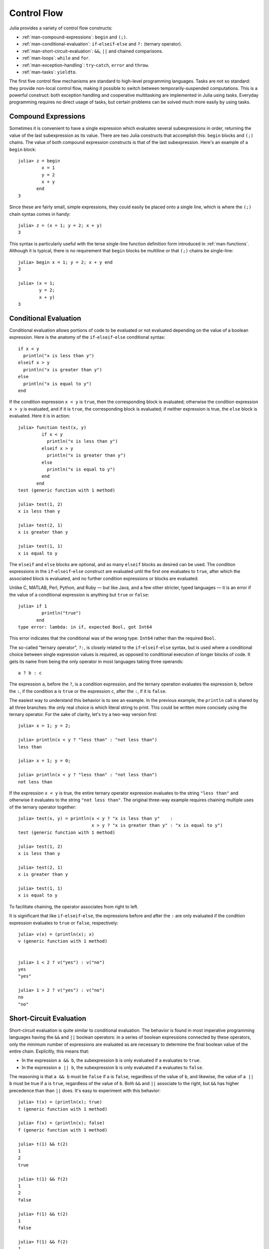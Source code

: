 .. _man-control-flow:

**************
 Control Flow
**************

Julia provides a variety of control flow constructs:

-  :ref:`man-compound-expressions`: ``begin`` and ``(;)``.
-  :ref:`man-conditional-evaluation`:
   ``if``-``elseif``-``else`` and ``?:`` (ternary operator).
-  :ref:`man-short-circuit-evaluation`:
   ``&&``, ``||`` and chained comparisons.
-  :ref:`man-loops`: ``while`` and ``for``.
-  :ref:`man-exception-handling`:
   ``try``-``catch``, ``error`` and ``throw``.
-  :ref:`man-tasks`: ``yieldto``.

The first five control flow mechanisms are standard to high-level
programming languages. Tasks are not so standard: they provide non-local
control flow, making it possible to switch between temporarily-suspended
computations. This is a powerful construct: both exception handling and
cooperative multitasking are implemented in Julia using tasks. Everyday
programming requires no direct usage of tasks, but certain problems can
be solved much more easily by using tasks.

.. _man-compound-expressions:

Compound Expressions
--------------------

Sometimes it is convenient to have a single expression which evaluates
several subexpressions in order, returning the value of the last
subexpression as its value. There are two Julia constructs that
accomplish this: ``begin`` blocks and ``(;)`` chains. The value of both
compound expression constructs is that of the last subexpression. Here's
an example of a ``begin`` block::

    julia> z = begin
             x = 1
             y = 2
             x + y
           end
    3

Since these are fairly small, simple expressions, they could easily be
placed onto a single line, which is where the ``(;)`` chain syntax comes
in handy::

    julia> z = (x = 1; y = 2; x + y)
    3

This syntax is particularly useful with the terse single-line function
definition form introduced in :ref:`man-functions`. Although it
is typical, there is no requirement that ``begin`` blocks be multiline
or that ``(;)`` chains be single-line::

    julia> begin x = 1; y = 2; x + y end
    3

    julia> (x = 1;
            y = 2;
            x + y)
    3

.. _man-conditional-evaluation:

Conditional Evaluation
----------------------

Conditional evaluation allows portions of code to be evaluated or not
evaluated depending on the value of a boolean expression. Here is the
anatomy of the ``if``-``elseif``-``else`` conditional syntax::

    if x < y
      println("x is less than y")
    elseif x > y
      println("x is greater than y")
    else
      println("x is equal to y")
    end

If the condition expression ``x < y`` is ``true``, then the corresponding block
is evaluated; otherwise the condition expression ``x > y`` is evaluated, and if
it is ``true``, the corresponding block is evaluated; if neither expression is
true, the ``else`` block is evaluated. Here it is in action::

    julia> function test(x, y)
             if x < y
               println("x is less than y")
             elseif x > y
               println("x is greater than y")
             else
               println("x is equal to y")
             end
           end
    test (generic function with 1 method)

    julia> test(1, 2)
    x is less than y

    julia> test(2, 1)
    x is greater than y

    julia> test(1, 1)
    x is equal to y

The ``elseif`` and ``else`` blocks are optional, and as many ``elseif``
blocks as desired can be used. The condition expressions in the
``if``-``elseif``-``else`` construct are evaluated until the first one
evaluates to ``true``, after which the associated block is evaluated,
and no further condition expressions or blocks are evaluated.

Unlike C, MATLAB, Perl, Python, and Ruby — but like Java, and a few
other stricter, typed languages — it is an error if the value of a
conditional expression is anything but ``true`` or ``false``::

    julia> if 1
             println("true")
           end
    type error: lambda: in if, expected Bool, got Int64

This error indicates that the conditional was of the wrong type:
``Int64`` rather than the required ``Bool``.

The so-called "ternary operator", ``?:``, is closely related to the
``if``-``elseif``-``else`` syntax, but is used where a conditional
choice between single expression values is required, as opposed to
conditional execution of longer blocks of code. It gets its name from
being the only operator in most languages taking three operands::

    a ? b : c

The expression ``a``, before the ``?``, is a condition expression, and
the ternary operation evaluates the expression ``b``, before the ``:``,
if the condition ``a`` is ``true`` or the expression ``c``, after the
``:``, if it is ``false``.

The easiest way to understand this behavior is to see an example. In the
previous example, the ``println`` call is shared by all three branches:
the only real choice is which literal string to print. This could be
written more concisely using the ternary operator. For the sake of
clarity, let's try a two-way version first::

    julia> x = 1; y = 2;

    julia> println(x < y ? "less than" : "not less than")
    less than

    julia> x = 1; y = 0;

    julia> println(x < y ? "less than" : "not less than")
    not less than

If the expression ``x < y`` is true, the entire ternary operator
expression evaluates to the string ``"less than"`` and otherwise it
evaluates to the string ``"not less than"``. The original three-way
example requires chaining multiple uses of the ternary operator
together::

    julia> test(x, y) = println(x < y ? "x is less than y"    :
                                x > y ? "x is greater than y" : "x is equal to y")
    test (generic function with 1 method)

    julia> test(1, 2)
    x is less than y

    julia> test(2, 1)
    x is greater than y

    julia> test(1, 1)
    x is equal to y

To facilitate chaining, the operator associates from right to left.

It is significant that like ``if``-``elseif``-``else``, the expressions
before and after the ``:`` are only evaluated if the condition
expression evaluates to ``true`` or ``false``, respectively::

    julia> v(x) = (println(x); x)
    v (generic function with 1 method)


    julia> 1 < 2 ? v("yes") : v("no")
    yes
    "yes"

    julia> 1 > 2 ? v("yes") : v("no")
    no
    "no"

.. _man-short-circuit-evaluation:

Short-Circuit Evaluation
------------------------

Short-circuit evaluation is quite similar to conditional evaluation. The
behavior is found in most imperative programming languages having the
``&&`` and ``||`` boolean operators: in a series of boolean expressions
connected by these operators, only the minimum number of expressions are
evaluated as are necessary to determine the final boolean value of the
entire chain. Explicitly, this means that:

-  In the expression ``a && b``, the subexpression ``b`` is only
   evaluated if ``a`` evaluates to ``true``.
-  In the expression ``a || b``, the subexpression ``b`` is only
   evaluated if ``a`` evaluates to ``false``.

The reasoning is that ``a && b`` must be ``false`` if ``a`` is
``false``, regardless of the value of ``b``, and likewise, the value of
``a || b`` must be true if ``a`` is ``true``, regardless of the value of
``b``. Both ``&&`` and ``||`` associate to the right, but ``&&`` has
higher precedence than than ``||`` does. It's easy to experiment with
this behavior::

    julia> t(x) = (println(x); true)
    t (generic function with 1 method)

    julia> f(x) = (println(x); false)
    f (generic function with 1 method)

    julia> t(1) && t(2)
    1
    2
    true

    julia> t(1) && f(2)
    1
    2
    false

    julia> f(1) && t(2)
    1
    false

    julia> f(1) && f(2)
    1
    false

    julia> t(1) || t(2)
    1
    true

    julia> t(1) || f(2)
    1
    true

    julia> f(1) || t(2)
    1
    2
    true

    julia> f(1) || f(2)
    1
    2
    false

You can easily experiment in the same way with the associativity and
precedence of various combinations of ``&&`` and ``||`` operators.

Boolean operations *without* short-circuit evaluation can be done with the
bitwise boolean operators introduced in :ref:`man-mathematical-operations`:
``&`` and ``|``. These are normal functions, which happen to support
infix operator syntax, but always evaluate their arguments::

    julia> f(1) & t(2)
    1
    2
    false

    julia> t(1) | t(2)
    1
    2
    true

Just like condition expressions used in ``if``, ``elseif`` or the
ternary operator, the operands of ``&&`` or ``||`` must be boolean
values (``true`` or ``false``). Using a non-boolean value is an error::

    julia> 1 && 2
    type error: lambda: in if, expected Bool, got Int64

.. _man-loops:

Repeated Evaluation: Loops
--------------------------

There are two constructs for repeated evaluation of expressions: the
``while`` loop and the ``for`` loop. Here is an example of a ``while``
loop::

    julia> i = 1;

    julia> while i <= 5
             println(i)
             i += 1
           end
    1
    2
    3
    4
    5

The ``while`` loop evaluates the condition expression (``i < n`` in this
case), and as long it remains ``true``, keeps also evaluating the body
of the ``while`` loop. If the condition expression is ``false`` when the
``while`` loop is first reached, the body is never evaluated.

The ``for`` loop makes common repeated evaluation idioms easier to
write. Since counting up and down like the above ``while`` loop does is
so common, it can be expressed more concisely with a ``for`` loop::

    julia> for i = 1:5
             println(i)
           end
    1
    2
    3
    4
    5

Here the ``1:5`` is a ``Range`` object, representing the sequence of
numbers 1, 2, 3, 4, 5. The ``for`` loop iterates through these values,
assigning each one in turn to the variable ``i``. One rather important
distinction between the previous ``while`` loop form and the ``for``
loop form is the scope during which the variable is visible. If the
variable ``i`` has not been introduced in an other scope, in the ``for``
loop form, it is visible only inside of the ``for`` loop, and not
afterwards. You'll either need a new interactive session instance or a
different variable name to test this::

    julia> for j = 1:5
             println(j)
           end
    1
    2
    3
    4
    5

    julia> j
    j not defined

See :ref:`man-variables-and-scoping` for a detailed
explanation of variable scope and how it works in Julia.

In general, the ``for`` loop construct can iterate over any container.
In these cases, the alternative (but fully equivalent) keyword ``in`` is
typically used instead of ``=``, since it makes the code read more
clearly::

    julia> for i in [1,4,0]
             println(i)
           end
    1
    4
    0

    julia> for s in ["foo","bar","baz"]
             println(s)
           end
    foo
    bar
    baz

Various types of iterable containers will be introduced and discussed in
later sections of the manual (see, e.g., :ref:`man-arrays`).

It is sometimes convenient to terminate the repetition of a ``while``
before the test condition is falsified or stop iterating in a ``for``
loop before the end of the iterable object is reached. This can be
accomplished with the ``break`` keyword::

    julia> i = 1;

    julia> while true
             println(i)
             if i >= 5
               break
             end
             i += 1
           end
    1
    2
    3
    4
    5

    julia> for i = 1:1000
             println(i)
             if i >= 5
               break
             end
           end
    1
    2
    3
    4
    5

The above ``while`` loop would never terminate on its own, and the
``for`` loop would iterate up to 1000. These loops are both exited early
by using the ``break`` keyword.

In other circumstances, it is handy to be able to stop an iteration and
move on to the next one immediately. The ``continue`` keyword
accomplishes this::

    julia> for i = 1:10
             if i % 3 != 0
               continue
             end
             println(i)
           end
    3
    6
    9

This is a somewhat contrived example since we could produce the same
behavior more clearly by negating the condition and placing the
``println`` call inside the ``if`` block. In realistic usage there is
more code to be evaluated after the ``continue``, and often there are
multiple points from which one calls ``continue``.

Multiple nested ``for`` loops can be combined into a single outer loop,
forming the cartesian product of its iterables::

    julia> for i = 1:2, j = 3:4
             println((i, j))
           end
    (1,3)
    (1,4)
    (2,3)
    (2,4)

.. _man-exception-handling:

Exception Handling
------------------

When an unexpected condition occurs, a function may be unable to return
a reasonable value to its caller. In such cases, it may be best for the
exceptional condition to either terminate the program, printing a
diagnostic error message, or if the programmer has provided code to
handle such exceptional circumstances, allow that code to take the
appropriate action.

Built-in ``Exception``\ s
~~~~~~~~~~~~~~~~~~~~~~~~~

``Exception``\ s are thrown when an unexpected condition has occurred. The
built-in ``Exception``\ s listed below all interrupt the normal flow of control.

+------------------------+
| ``Exception``          |
+========================+
| ``ArgumentError``      |
+------------------------+
| ``BoundsError``        |
+------------------------+
| ``DivideError``        |
+------------------------+
| ``DomainError``        |
+------------------------+
| ``EOFError``           |
+------------------------+
| ``ErrorException``     |
+------------------------+
| ``InexactError``       |
+------------------------+
| ``InterruptException`` |
+------------------------+
| ``KeyError``           |
+------------------------+
| ``LoadError``          |
+------------------------+
| ``MemoryError``        |
+------------------------+
| ``MethodError``        |
+------------------------+
| ``OverflowError``      |
+------------------------+
| ``ParseError``         |
+------------------------+
| ``SystemError``        |
+------------------------+
| ``TypeError``          |
+------------------------+
| ``UndefRefError``      |
+------------------------+

For example, the ``sqrt`` function throws a ``DomainError()`` if applied to a
negative real value::

    julia> sqrt(-1)
    ERROR: DomainError()
     in sqrt at math.jl:117

The ``throw`` function
~~~~~~~~~~~~~~~~~~~~~~

Exceptions can be created explicitly with ``throw``. For example, a function
defined only for nonnegative numbers could be written to ``throw`` a ``DomainError``
if the argument is negative. ::

    julia> f(x) = x>=0 ? exp(-x) : throw(DomainError())
    f (generic function with 1 method)
    
    julia> f(1)
    0.36787944117144233
    
    julia> f(-1)
    ERROR: DomainError()
     in f at none:1

Note that ``DomainError`` without parentheses is not an exception, but a type of
exception. It needs to be called to obtain an ``Exception`` object ::

    julia> typeof(DomainError()) <: Exception
    true
    
    julia> typeof(DomainError) <: Exception
    false

Errors
~~~~~~

The ``error`` function is used to produce an ``ErrorException`` that
interrupts the normal flow of control.

Suppose we want to stop execution immediately if the square root of a
negative number is taken. To do this, we can define a fussy version of
the ``sqrt`` function that raises an error if its argument is negative::

    julia> fussy_sqrt(x) = x >= 0 ? sqrt(x) : error("negative x not allowed")
    fussy_sqrt (generic function with 1 method)

    julia> fussy_sqrt(2)
    1.4142135623730951

    julia> fussy_sqrt(-1)
    negative x not allowed

If ``fussy_sqrt`` is called with a negative value from another function,
instead of trying to continue execution of the calling function, it
returns immediately, displaying the error message in the interactive
session::

    julia> function verbose_fussy_sqrt(x)
             println("before fussy_sqrt")
             r = fussy_sqrt(x)
             println("after fussy_sqrt")
             return r
           end
    verbose_fussy_sqrt (generic function with 1 method)

    julia> verbose_fussy_sqrt(2)
    before fussy_sqrt
    after fussy_sqrt
    1.4142135623730951

    julia> verbose_fussy_sqrt(-1)
    before fussy_sqrt
    negative x not allowed

Warnings and informational messages
~~~~~~~~~~~~~~~~~~~~~~~~~~~~~~~~~~~

Julia also provides other functions that write messages to the standard error
I/O, but do not throw any ``Exception``\ s and hence do not interrupt
execution.::

    julia> info("Hi"); 1+1
    MESSAGE: Hi
    2
    
    julia> warn("Hi"); 1+1
    WARNING: Hi
    2
    
    julia> error("Hi"); 1+1
    ERROR: Hi
     in error at error.jl:21

The ``try/catch`` statement
~~~~~~~~~~~~~~~~~~~~~~~~~~~

The ``try/catch`` statement allows for ``Exception``\ s to be tested for. For
example, a customized square root function can be written to automatically
call either the real or complex square root method on demand using
``Exception``\ s ::

    julia> f(x) = try
             sqrt(x)
           catch
             sqrt(complex(x, 0))
           end
    f (generic function with 1 method)
    
    julia> f(1)
    1.0
    
    julia> f(-1)
    0.0 + 1.0im

It is important to note that in real code computing this function, one would
compare ``x`` to zero instead of catching an exception. The exception is much
slower than simply comparing and branching.

``try/catch`` statements also allow the ``Exception`` to be saved in a
variable. In this contrived example, the following example calculates the
square root of the second element of ``x`` if ``x`` is indexable, otherwise
assumes ``x`` is a real number and returns its square root::

    julia> sqrt_second(x) = try
             sqrt(x[2])
           catch y
             if isa(y, DomainError)
               sqrt(complex(x[2], 0))
             elseif isa(y, BoundsError)
               sqrt(x)
             end
           end
    sqrt_second (generic function with 1 method)
    
    julia> sqrt_second([1 4])
    2.0
    
    julia> sqrt_second([1 -4])
    0.0 + 2.0im
    
    julia> sqrt_second(9)
    3.0
    
    julia> sqrt_second(-9)
    ERROR: DomainError()
     in sqrt at math.jl:117
     in sqrt_second at none:7

The power of the ``try/catch`` construct lies in the ability to unwind a deeply
nested computation immediately to a much higher level in the stack of calling
functions. There are situations where no error has occurred, but the ability to
unwind the stack and pass a value to a higher level is desirable. Julia
provides the ``rethrow``, ``backtrace`` and ``catch_backtrace`` functions for
more advanced error handling.

finally Clauses
~~~~~~~~~~~~~~~

In code that performs state changes or uses resources like files, there is
typically clean-up work (such as closing files) that needs to be done when the
code is finished. Exceptions potentially complicate this task, since they can
cause a block of code to exit before reaching its normal end. The ``finally``
keyword provides a way to run some code when a given block of code exits,
regardless of how it exits.

For example, here is how we can guarantee that an opened file is closed::

    f = open("file")
    try
        # operate on file f
    finally
        close(f)
    end

When control leaves the ``try`` block (for example due to a ``return``, or
just finishing normally), ``close(f)`` will be executed. If
the ``try`` block exits due to an exception, the exception will continue
propagating. A ``catch`` block may be combined with ``try`` and ``finally``
as well. In this case the ``finally`` block will run after ``catch`` has
handled the error.

.. _man-tasks:

Tasks (aka Coroutines)
----------------------

Tasks are a control flow feature that allows computations to be
suspended and resumed in a flexible manner. This feature is sometimes
called by other names, such as symmetric coroutines, lightweight
threads, cooperative multitasking, or one-shot continuations.

When a piece of computing work (in practice, executing a particular
function) is designated as a ``Task``, it becomes possible to interrupt
it by switching to another ``Task``. The original ``Task`` can later be
resumed, at which point it will pick up right where it left off. At
first, this may seem similar to a function call. However there are two
key differences. First, switching tasks does not use any space, so any
number of task switches can occur without consuming the call stack.
Second, switching among tasks can occur in any order, unlike function calls,
where the called function must finish executing before control returns
to the calling function.

This kind of control flow can make it much easier to solve certain
problems. In some problems, the various pieces of required work are not
naturally related by function calls; there is no obvious "caller" or
"callee" among the jobs that need to be done. An example is the
producer-consumer problem, where one complex procedure is generating
values and another complex procedure is consuming them. The consumer
cannot simply call a producer function to get a value, because the
producer may have more values to generate and so might not yet be ready
to return. With tasks, the producer and consumer can both run as long as
they need to, passing values back and forth as necessary.

Julia provides the functions ``produce`` and ``consume`` for solving
this problem. A producer is a function that calls ``produce`` on each
value it needs to produce::

    function producer()
      produce("start")
      for n=1:4
        produce(2n)
      end
      produce("stop")
    end

To consume values, first the producer is wrapped in a ``Task``, then
``consume`` is called repeatedly on that object::

    julia> p = Task(producer)
    Task

    julia> consume(p)
    "start"

    julia> consume(p)
    2

    julia> consume(p)
    4

    julia> consume(p)
    6

    julia> consume(p)
    8

    julia> consume(p)
    "stop"

One way to think of this behavior is that ``producer`` was able to
return multiple times. Between calls to ``produce``, the producer's
execution is suspended and the consumer has control.

A Task can be used as an iterable object in a ``for`` loop, in which
case the loop variable takes on all the produced values::

    julia> for x in Task(producer)
             println(x)
           end
    start
    2
    4
    6
    8
    stop

Note that the ``Task()`` constructor expects a 0-argument function. A
common pattern is for the producer to be parameterized, in which case a
partial function application is needed to create a 0-argument :ref:`anonymous
function <man-anonymous-functions>`. This can be done either
directly or by use of a convenience macro::

    function mytask(myarg)
        ...
    end

    taskHdl = Task(() -> mytask(7))
    # or, equivalently
    taskHdl = @task mytask(7)

``produce`` and ``consume`` are intended for multitasking, and do not
launch threads that can run on separate CPUs. True kernel threads are
discussed under the topic of :ref:`man-parallel-computing`.
